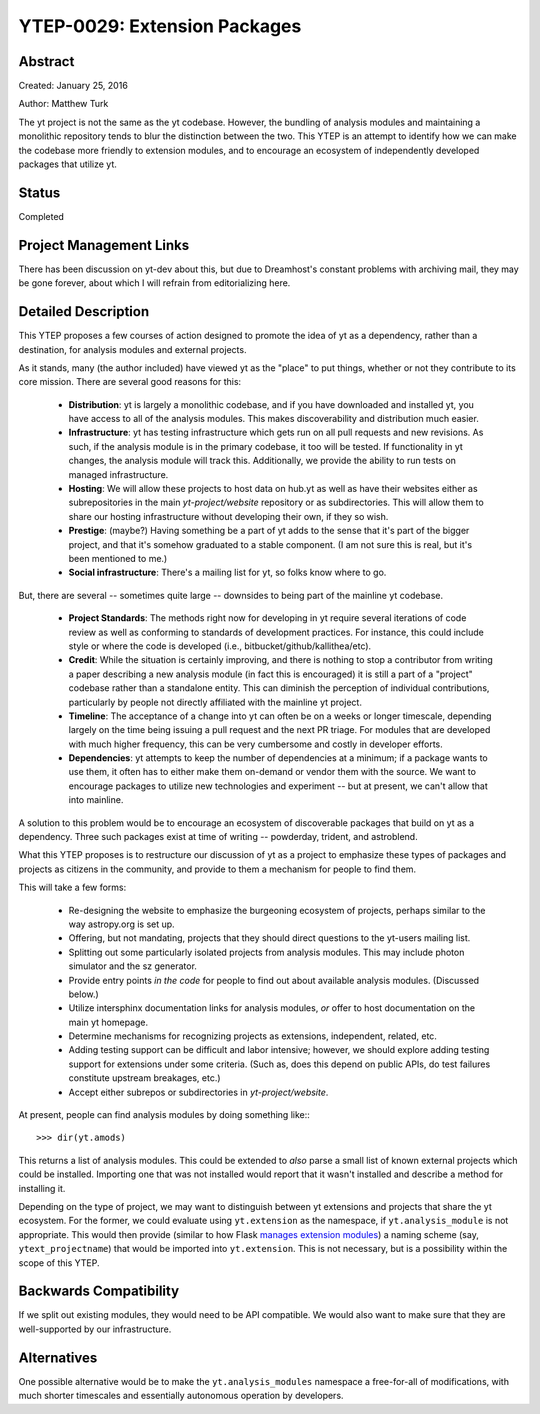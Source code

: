 YTEP-0029: Extension Packages
=============================

Abstract
--------

Created: January 25, 2016

Author: Matthew Turk

The yt project is not the same as the yt codebase.  However, the bundling of
analysis modules and maintaining a monolithic repository tends to blur the
distinction between the two.  This YTEP is an attempt to identify how we can
make the codebase more friendly to extension modules, and to encourage an
ecosystem of independently developed packages that utilize yt.

Status
------

Completed

Project Management Links
------------------------

There has been discussion on yt-dev about this, but due to Dreamhost's constant
problems with archiving mail, they may be gone forever, about which I will
refrain from editorializing here.

Detailed Description
--------------------

This YTEP proposes a few courses of action designed to promote the idea of yt
as a dependency, rather than a destination, for analysis modules and external
projects.

As it stands, many (the author included) have viewed yt as the "place" to put
things, whether or not they contribute to its core mission.  There are several
good reasons for this:

 * **Distribution**: yt is largely a monolithic codebase, and if you have
   downloaded and installed yt, you have access to all of the analysis modules.
   This makes discoverability and distribution much easier.
 * **Infrastructure**: yt has testing infrastructure which gets run on all pull
   requests and new revisions.  As such, if the analysis module is in the
   primary codebase, it too will be tested.  If functionality in yt changes,
   the analysis module will track this.  Additionally, we provide the ability
   to run tests on managed infrastructure.
 * **Hosting**: We will allow these projects to host data on hub.yt as well as
   have their websites either as subrepositories in the main `yt-project/website`
   repository or as subdirectories.  This will allow them to share our hosting
   infrastructure without developing their own, if they so wish.
 * **Prestige**: (maybe?)  Having something be a part of yt adds to the sense
   that it's part of the bigger project, and that it's somehow graduated to a
   stable component.  (I am not sure this is real, but it's been mentioned to
   me.)
 * **Social infrastructure**: There's a mailing list for yt, so folks know
   where to go.

But, there are several -- sometimes quite large -- downsides to being part of
the mainline yt codebase.

 * **Project Standards**: The methods right now for developing in yt require
   several iterations of code review as well as conforming to standards of
   development practices.  For instance, this could include style or where the
   code is developed (i.e., bitbucket/github/kallithea/etc).
 * **Credit**: While the situation is certainly improving, and there is nothing
   to stop a contributor from writing a paper describing a new analysis module
   (in fact this is encouraged) it is still a part of a "project" codebase
   rather than a standalone entity.  This can diminish the perception of
   individual contributions, particularly by people not directly affiliated
   with the mainline yt project.
 * **Timeline**: The acceptance of a change into yt can often be on a weeks or
   longer timescale, depending largely on the time being issuing a pull request
   and the next PR triage.  For modules that are developed with much higher
   frequency, this can be very cumbersome and costly in developer efforts.
 * **Dependencies**: yt attempts to keep the number of dependencies at a
   minimum; if a package wants to use them, it often has to either make them
   on-demand or vendor them with the source.  We want to encourage packages to
   utilize new technologies and experiment -- but at present, we can't allow
   that into mainline.

A solution to this problem would be to encourage an ecosystem of discoverable
packages that build on yt as a dependency.  Three such packages exist at time
of writing -- powderday, trident, and astroblend.

What this YTEP proposes is to restructure our discussion of yt as a project to
emphasize these types of packages and projects as citizens in the community,
and provide to them a mechanism for people to find them.

This will take a few forms:

 * Re-designing the website to emphasize the burgeoning ecosystem of projects,
   perhaps similar to the way astropy.org is set up.
 * Offering, but not mandating, projects that they should direct questions to
   the yt-users mailing list.
 * Splitting out some particularly isolated projects from analysis modules.
   This may include photon simulator and the sz generator.
 * Provide entry points *in the code* for people to find out about available
   analysis modules.  (Discussed below.)
 * Utilize intersphinx documentation links for analysis modules, *or* offer to
   host documentation on the main yt homepage.
 * Determine mechanisms for recognizing projects as extensions, independent,
   related, etc.
 * Adding testing support can be difficult and labor intensive; however, we
   should explore adding testing support for extensions under some criteria.
   (Such as, does this depend on public APIs, do test failures constitute
   upstream breakages, etc.)
 * Accept either subrepos or subdirectories in `yt-project/website`.

At present, people can find analysis modules by doing something like:::

   >>> dir(yt.amods)

This returns a list of analysis modules.  This could be extended to *also*
parse a small list of known external projects which could be installed.
Importing one that was not installed would report that it wasn't installed and
describe a method for installing it.

Depending on the type of project, we may want to distinguish between yt
extensions and projects that share the yt ecosystem.  For the former, we could
evaluate using ``yt.extension`` as the namespace, if ``yt.analysis_module`` is
not appropriate.  This would then provide (similar to how Flask `manages
extension modules <http://flask.pocoo.org/docs/0.10/extensiondev/>`_) a naming
scheme (say, ``ytext_projectname``) that would be imported into
``yt.extension``.  This is not necessary, but is a possibility within the scope
of this YTEP.

Backwards Compatibility
-----------------------

If we split out existing modules, they would need to be API compatible.  We
would also want to make sure that they are well-supported by our
infrastructure.

Alternatives
------------

One possible alternative would be to make the ``yt.analysis_modules`` namespace
a free-for-all of modifications, with much shorter timescales and essentially
autonomous operation by developers.
